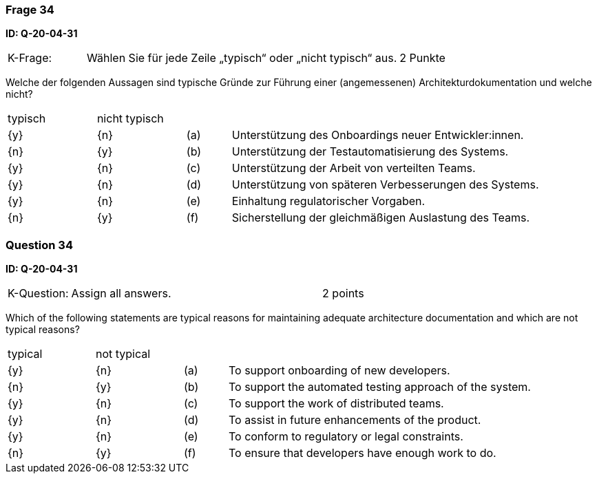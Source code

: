 // tag::DE[]
=== Frage 34
**ID: Q-20-04-31**

[cols="2,8,2", frame=ends, grid=rows]
|===
|K-Frage:
|Wählen Sie für jede Zeile „typisch“ oder „nicht typisch“ aus.
| 2 Punkte
|===

Welche der folgenden Aussagen sind typische Gründe zur Führung einer (angemessenen) Architekturdokumentation und welche nicht?


[cols="2a,2a,1, 7", frame=none, grid=none]
|===

| typisch
| nicht typisch
|
|


| {y}
| {n}
| (a)
| Unterstützung des Onboardings neuer Entwickler:innen.

| {n}
| {y}
| (b)
| Unterstützung der Testautomatisierung des Systems.

| {y}
| {n}
| (c)
| Unterstützung der Arbeit von verteilten Teams.

| {y}
| {n}
| (d)
| Unterstützung von späteren Verbesserungen des Systems.

| {y}
| {n}
| (e)
| Einhaltung regulatorischer Vorgaben.

| {n}
| {y}
| (f)
| Sicherstellung der gleichmäßigen Auslastung des Teams.
|===

// end::DE[]

// tag::EN[]
=== Question 34
**ID: Q-20-04-31**

[cols="2,8,2", frame=ends, grid=rows]
|===
| K-Question:
| Assign all answers.
| 2 points
|===

Which of the following statements are typical reasons for maintaining adequate architecture documentation and which are not typical reasons?


[cols="2a,2a,1, 7", frame=none, grid=none]
|===

| typical
| not typical
|
|

| {y}
| {n}
| (a)
| To support onboarding of new developers.

| {n}
| {y}
| (b)
| To support the automated testing approach of the system.

| {y}
| {n}
| (c)
| To support the work of distributed teams.

| {y}
| {n}
| (d)
| To assist in future enhancements of the product.

| {y}
| {n}
| (e)
| To conform to regulatory or legal constraints.

| {n}
| {y}
| (f)
| To ensure that developers have enough work to do.
|===

// end::EN[]

// tag::EXPLANATION[]
// end::EXPLANATION[]

